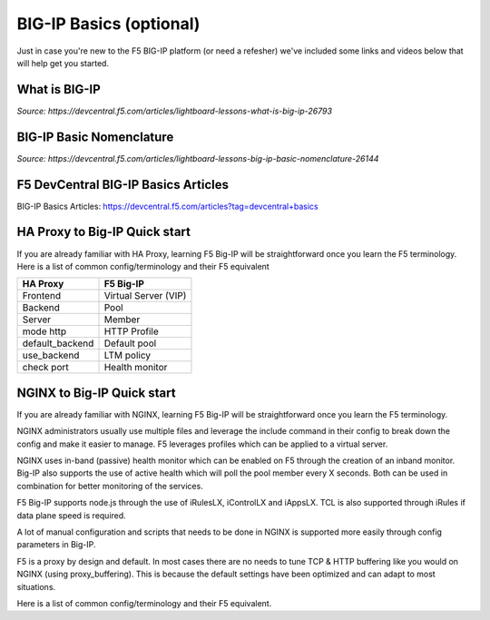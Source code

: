 .. _bigipbasics:

BIG-IP Basics (optional)
------------------------

Just in case you're new to the F5 BIG-IP platform (or need a refesher) we've
included some links and videos below that will help get you started.  

What is BIG-IP
^^^^^^^^^^^^^^

.. raw:: html

    <iframe width="560" height="315" src="http://www.youtube.com/embed/D6J_j7HdkV8?rel=0" frameborder="0" gesture="media" allowfullscreen></iframe>

*Source: https://devcentral.f5.com/articles/lightboard-lessons-what-is-big-ip-26793*

BIG-IP Basic Nomenclature
^^^^^^^^^^^^^^^^^^^^^^^^^

.. raw:: html

   <iframe width="600" height="315" src="https://www.youtube.com/embed/2YRKTyMgV4M" frameborder="0" gesture="media" allowfullscreen></iframe>

*Source: https://devcentral.f5.com/articles/lightboard-lessons-big-ip-basic-nomenclature-26144*

F5 DevCentral BIG-IP Basics Articles
^^^^^^^^^^^^^^^^^^^^^^^^^^^^^^^^^^^^

BIG-IP Basics Articles: https://devcentral.f5.com/articles?tag=devcentral+basics

HA Proxy to Big-IP Quick start
^^^^^^^^^^^^^^^^^^^^^^^^^^^^^^^^^^^^
If you are already familiar with HA Proxy, learning F5 Big-IP will be
straightforward once you learn the F5 terminology. Here is a list of common config/terminology and their F5 equivalent

+---------------------+---------------------+
| **HA Proxy**        | **F5 Big-IP**       |
+---------------------+---------------------+
| Frontend            | Virtual Server (VIP)|
+---------------------+---------------------+
| Backend             | Pool                |
+---------------------+---------------------+
| Server              | Member              |
+---------------------+---------------------+
| mode http           | HTTP Profile        |
+---------------------+---------------------+
| default_backend     | Default pool        |
+---------------------+---------------------+
| use_backend         | LTM policy          |
+---------------------+---------------------+
| check port          | Health monitor      |
+---------------------+---------------------+

NGINX to Big-IP Quick start
^^^^^^^^^^^^^^^^^^^^^^^^^^^^^^^^^^^^
If you are already familiar with NGINX, learning F5 Big-IP will be
straightforward once you learn the F5 terminology.

NGINX administrators usually use multiple files and leverage the include 
command in their config to break down the config and make it easier to 
manage. F5 leverages profiles which can be applied to a virtual server.

NGINX uses in-band (passive) health monitor which can be enabled on F5 through 
the creation of an inband monitor. Big-IP also supports the use of active 
health which will poll the pool member every X seconds. Both can be used in
combination for better monitoring of the services.

F5 Big-IP supports node.js through the use of iRulesLX, iControlLX and iAppsLX.
TCL is also supported through iRules if data plane speed is required.

A lot of manual configuration and scripts that needs to be done in NGINX 
is supported more easily through config parameters in Big-IP.

F5 is a proxy by design and default. In most cases there are no needs to 
tune TCP & HTTP buffering like you would on NGINX (using proxy_buffering).
This is because the default settings have been optimized and can adapt
to most situations.

Here is a list of common config/terminology and their F5 equivalent.

+----------------------------------+------------------------------------------+
| **NGINX**                        | **F5 Big-IP**                            |
+----------------------------------+------------------------------------------+
| listen                           | Virtual Server port (VIP)                |
+----------------------------------+------------------------------------------+
| upstream                         | Pool                                     |
+----------------------------------+------------------------------------------+
| proxy_pass                       | Default Pool                             |
+----------------------------------+------------------------------------------+
| server                           | Member                                   |
+----------------------------------+------------------------------------------+
| ssl_certificate                  | Done through an SSL Profile              |
+----------------------------------+------------------------------------------+
| return                           | Done through an LTM policy               |
+----------------------------------+------------------------------------------+
| proxy_set_header X-Forwarded-For | Insert X-Forwarded-For	in HTTP profile   |
+----------------------------------+------------------------------------------+
| proxy_set_header                 | LTM Policy                               |
+----------------------------------+------------------------------------------+
| add_header                       | LTM Policy                               |
+----------------------------------+------------------------------------------+
| location & proxy_pass            | LTM Policy                               |
+----------------------------------+------------------------------------------+
| Proxy Cache                      | Web Acceleration policy                  |
+----------------------------------+------------------------------------------+